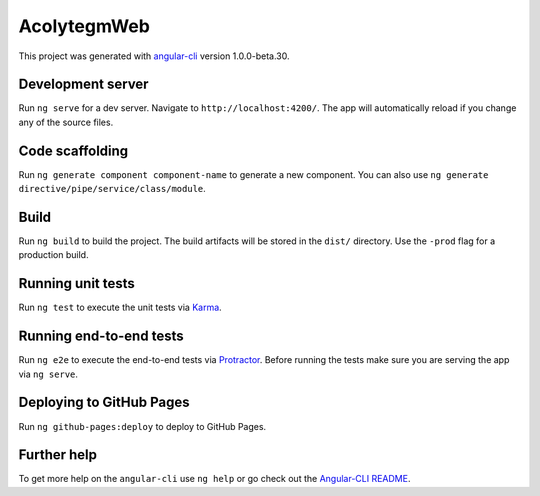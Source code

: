 AcolytegmWeb
============

This project was generated with
`angular-cli <https://github.com/angular/angular-cli>`__ version
1.0.0-beta.30.

Development server
------------------

Run ``ng serve`` for a dev server. Navigate to
``http://localhost:4200/``. The app will automatically reload if you
change any of the source files.

Code scaffolding
----------------

Run ``ng generate component component-name`` to generate a new
component. You can also use
``ng generate directive/pipe/service/class/module``.

Build
-----

Run ``ng build`` to build the project. The build artifacts will be
stored in the ``dist/`` directory. Use the ``-prod`` flag for a
production build.

Running unit tests
------------------

Run ``ng test`` to execute the unit tests via
`Karma <https://karma-runner.github.io>`__.

Running end-to-end tests
------------------------

Run ``ng e2e`` to execute the end-to-end tests via
`Protractor <http://www.protractortest.org/>`__. Before running the
tests make sure you are serving the app via ``ng serve``.

Deploying to GitHub Pages
-------------------------

Run ``ng github-pages:deploy`` to deploy to GitHub Pages.

Further help
------------

To get more help on the ``angular-cli`` use ``ng help`` or go check out
the `Angular-CLI
README <https://github.com/angular/angular-cli/blob/master/README.md>`__.
